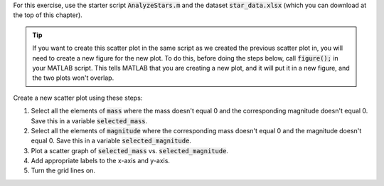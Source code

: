 For this exercise, use the starter script :code:`AnalyzeStars.m` and the dataset :code:`star_data.xlsx` (which you can download at the top of this chapter).

.. tip::
    If you want to create this scatter plot in the same script as we created the previous scatter plot in, you will need to create a new figure for the new plot. To do this, before doing the steps below, call :code:`figure();` in your MATLAB script. This tells MATLAB that you are creating a new plot, and it will put it in a new figure, and the two plots won't overlap.

Create a new scatter plot using these steps:

1. Select all the elements of :code:`mass` where the mass doesn't equal 0 and the corresponding magnitude doesn't equal 0. Save this in a variable :code:`selected_mass`.
2. Select all the elements of :code:`magnitude` where the corresponding mass doesn't equal 0 and the magnitude doesn't equal 0. Save this in a variable :code:`selected_magnitude`.
3. Plot a scatter graph of :code:`selected_mass` vs. :code:`selected_magnitude`.
4. Add appropriate labels to the x-axis and y-axis.
5. Turn the grid lines on.

.. shortanswer:: ch06_02_creating_scatter_plot

  Paste in a copy of your completed :file:`AnalyzeStars.m` script file.
  
